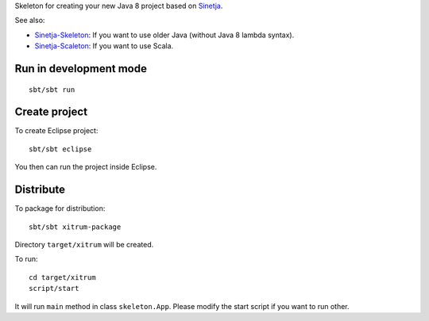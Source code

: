 Skeleton for creating your new Java 8 project based on
`Sinetja <https://github.com/sinetja/sinetja>`_.

See also:

* `Sinetja-Skeleton <https://github.com/sinetja/sinetja-skeleton>`_:
  If you want to use older Java (without Java 8 lambda syntax).
* `Sinetja-Scaleton <https://github.com/sinetja/sinetja-scaleton>`_:
  If you want to use Scala.

Run in development mode
~~~~~~~~~~~~~~~~~~~~~~~

::

  sbt/sbt run

Create project
~~~~~~~~~~~~~~

To create Eclipse project:

::

  sbt/sbt eclipse

You then can run the project inside Eclipse.

Distribute
~~~~~~~~~~

To package for distribution:

::

  sbt/sbt xitrum-package

Directory ``target/xitrum`` will be created.

To run:

::

  cd target/xitrum
  script/start

It will run ``main`` method in class ``skeleton.App``.
Please modify the start script if you want to run other.
